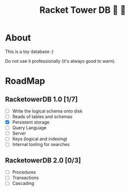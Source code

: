 #+TITLE: Racket Tower DB 🎾 🏰

* About
This is a toy database :)

Do not use it professionally (it's always good to warn).

* RoadMap

** RacketowerDB 1.0 [1/7]
 - [ ] Write the logical schema onto disk
 - [ ] Reads of tables and schemas
 - [X] Persistent storage
 - [ ] Query Language
 - [ ] Server
 - [ ] Keys (logical and indexing)
 - [ ] Internal tooling for searches
** RacketowerDB 2.0 [0/3]
 - [ ] Procedures
 - [ ] Transactions
 - [ ] Cascading

